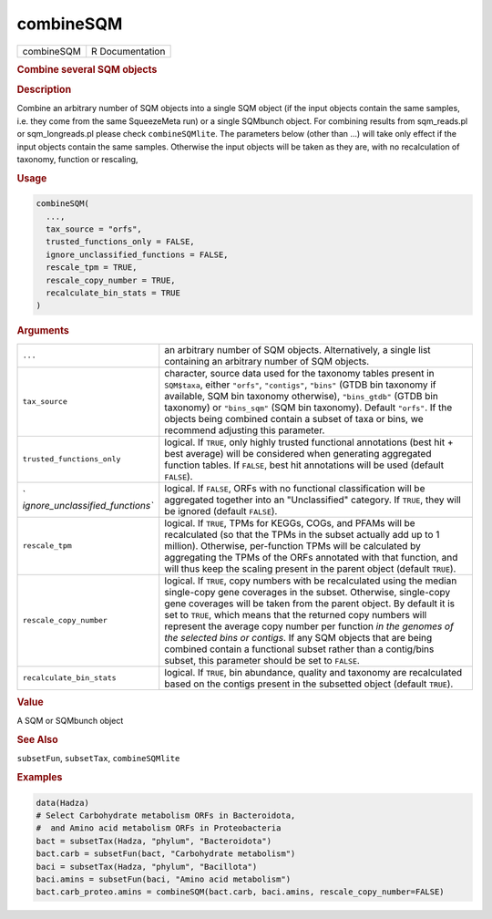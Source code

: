 **********
combineSQM
**********

.. container::

   ========== ===============
   combineSQM R Documentation
   ========== ===============

   .. rubric:: Combine several SQM objects
      :name: combineSQM

   .. rubric:: Description
      :name: description

   Combine an arbitrary number of SQM objects into a single SQM object
   (if the input objects contain the same samples, i.e. they come from
   the same SqueezeMeta run) or a single SQMbunch object. For combining
   results from sqm_reads.pl or sqm_longreads.pl please check
   ``combineSQMlite``. The parameters below (other than ...) will take
   only effect if the input objects contain the same samples. Otherwise
   the input objects will be taken as they are, with no recalculation of
   taxonomy, function or rescaling,

   .. rubric:: Usage
      :name: usage

   .. code:: R

      combineSQM(
        ...,
        tax_source = "orfs",
        trusted_functions_only = FALSE,
        ignore_unclassified_functions = FALSE,
        rescale_tpm = TRUE,
        rescale_copy_number = TRUE,
        recalculate_bin_stats = TRUE
      )

   .. rubric:: Arguments
      :name: arguments

   +----------------------------------+----------------------------------+
   | ``...``                          | an arbitrary number of SQM       |
   |                                  | objects. Alternatively, a single |
   |                                  | list containing an arbitrary     |
   |                                  | number of SQM objects.           |
   +----------------------------------+----------------------------------+
   | ``tax_source``                   | character, source data used for  |
   |                                  | the taxonomy tables present in   |
   |                                  | ``SQM$taxa``, either ``"orfs"``, |
   |                                  | ``"contigs"``, ``"bins"`` (GTDB  |
   |                                  | bin taxonomy if available, SQM   |
   |                                  | bin taxonomy otherwise),         |
   |                                  | ``"bins_gtdb"`` (GTDB bin        |
   |                                  | taxonomy) or ``"bins_sqm"`` (SQM |
   |                                  | bin taxonomy). Default           |
   |                                  | ``"orfs"``. If the objects being |
   |                                  | combined contain a subset of     |
   |                                  | taxa or bins, we recommend       |
   |                                  | adjusting this parameter.        |
   +----------------------------------+----------------------------------+
   | ``trusted_functions_only``       | logical. If ``TRUE``, only       |
   |                                  | highly trusted functional        |
   |                                  | annotations (best hit + best     |
   |                                  | average) will be considered when |
   |                                  | generating aggregated function   |
   |                                  | tables. If ``FALSE``, best hit   |
   |                                  | annotations will be used         |
   |                                  | (default ``FALSE``).             |
   +----------------------------------+----------------------------------+
   | `                                | logical. If ``FALSE``, ORFs with |
   | `ignore_unclassified_functions`` | no functional classification     |
   |                                  | will be aggregated together into |
   |                                  | an "Unclassified" category. If   |
   |                                  | ``TRUE``, they will be ignored   |
   |                                  | (default ``FALSE``).             |
   +----------------------------------+----------------------------------+
   | ``rescale_tpm``                  | logical. If ``TRUE``, TPMs for   |
   |                                  | KEGGs, COGs, and PFAMs will be   |
   |                                  | recalculated (so that the TPMs   |
   |                                  | in the subset actually add up to |
   |                                  | 1 million). Otherwise,           |
   |                                  | per-function TPMs will be        |
   |                                  | calculated by aggregating the    |
   |                                  | TPMs of the ORFs annotated with  |
   |                                  | that function, and will thus     |
   |                                  | keep the scaling present in the  |
   |                                  | parent object (default           |
   |                                  | ``TRUE``).                       |
   +----------------------------------+----------------------------------+
   | ``rescale_copy_number``          | logical. If ``TRUE``, copy       |
   |                                  | numbers with be recalculated     |
   |                                  | using the median single-copy     |
   |                                  | gene coverages in the subset.    |
   |                                  | Otherwise, single-copy gene      |
   |                                  | coverages will be taken from the |
   |                                  | parent object. By default it is  |
   |                                  | set to ``TRUE``, which means     |
   |                                  | that the returned copy numbers   |
   |                                  | will represent the average copy  |
   |                                  | number per function *in the      |
   |                                  | genomes of the selected bins or  |
   |                                  | contigs*. If any SQM objects     |
   |                                  | that are being combined contain  |
   |                                  | a functional subset rather than  |
   |                                  | a contig/bins subset, this       |
   |                                  | parameter should be set to       |
   |                                  | ``FALSE``.                       |
   +----------------------------------+----------------------------------+
   | ``recalculate_bin_stats``        | logical. If ``TRUE``, bin        |
   |                                  | abundance, quality and taxonomy  |
   |                                  | are recalculated based on the    |
   |                                  | contigs present in the subsetted |
   |                                  | object (default ``TRUE``).       |
   +----------------------------------+----------------------------------+

   .. rubric:: Value
      :name: value

   A SQM or SQMbunch object

   .. rubric:: See Also
      :name: see-also

   ``subsetFun``, ``subsetTax``, ``combineSQMlite``

   .. rubric:: Examples
      :name: examples

   .. code:: R

      data(Hadza)
      # Select Carbohydrate metabolism ORFs in Bacteroidota,
      #  and Amino acid metabolism ORFs in Proteobacteria
      bact = subsetTax(Hadza, "phylum", "Bacteroidota")
      bact.carb = subsetFun(bact, "Carbohydrate metabolism")
      baci = subsetTax(Hadza, "phylum", "Bacillota")
      baci.amins = subsetFun(baci, "Amino acid metabolism")
      bact.carb_proteo.amins = combineSQM(bact.carb, baci.amins, rescale_copy_number=FALSE)
